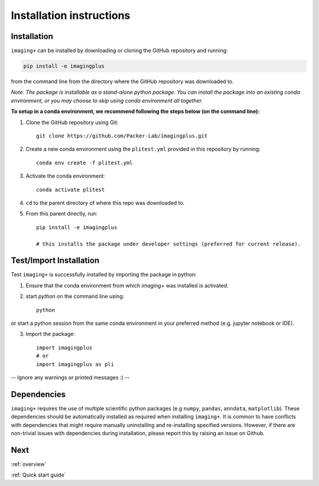 Installation instructions
=========================

Installation
------------
``imaging+`` can be installed by downloading or cloning the GitHub repository and running:

.. code-block:: python

    pip install -e imagingplus

from the command line from the directory where the GitHub repository was downloaded to.


*Note: The package is installable as a stand-alone python package. You can install the package into an existing conda environment, or you may choose to skip using conda environment all together.*

**To setup in a conda environment, we recommend following the steps below (on the command line):**

1. Clone the GitHub repository using Git::

    git clone https://github.com/Packer-Lab/imagingplus.git

2. Create a new conda environment using the ``plitest.yml`` provided in this repository by running::

    conda env create -f plitest.yml


3. Activate the conda environment::

    conda activate plitest

4. ``cd`` to the parent directory of where this repo was downloaded to.
5. From this parent directly, run::

    pip install -e imagingplus

    # this installs the package under developer settings (preferred for current release).


Test/Import Installation
------------------------
Test ``imaging+`` is successfully installed by importing the package in python:

1. Ensure that the conda environment from which `imaging+` was installed is activated.
2. start *python* on the command line using::

    python

or start a python session from the same conda environment in your preferred method (e.g. jupyter notebook or IDE).

3. Import the package::

    import imagingplus
    # or
    import imagingplus as pli

-- Ignore any warnings or printed messages :) --

Dependencies
------------
``imaging+`` requires the use of multiple scientific python packages (e.g ``numpy``, ``pandas``, ``anndata``, ``matplotlib``).
These dependencies should be automatically installed as required when installing ``imaging+``. It is common to have conflicts with dependencies that might require manually uninstalling and re-installing specified versions.
However, if there are non-trivial issues with dependencies during installation, please report this by raising an issue on Github.


Next
----

:ref:`overview`

:ref:`Quick start guide`